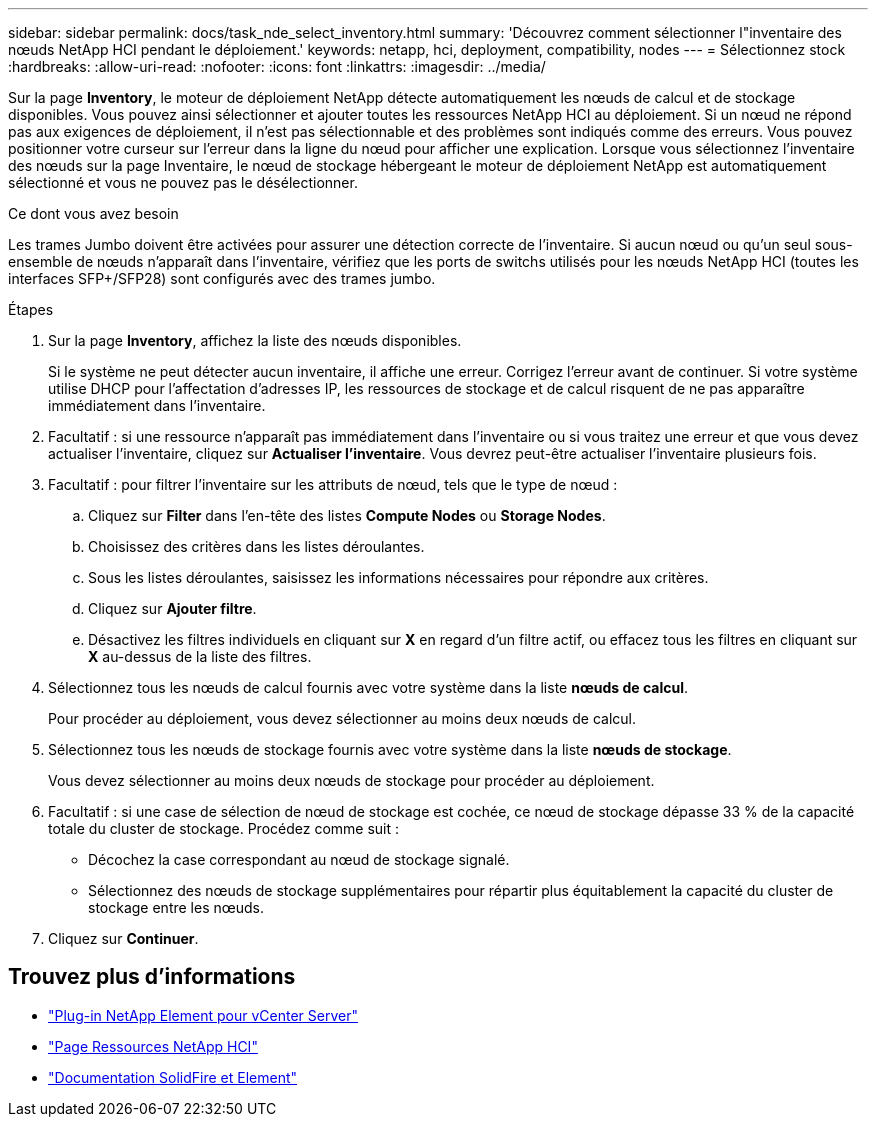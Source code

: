 ---
sidebar: sidebar 
permalink: docs/task_nde_select_inventory.html 
summary: 'Découvrez comment sélectionner l"inventaire des nœuds NetApp HCI pendant le déploiement.' 
keywords: netapp, hci, deployment, compatibility, nodes 
---
= Sélectionnez stock
:hardbreaks:
:allow-uri-read: 
:nofooter: 
:icons: font
:linkattrs: 
:imagesdir: ../media/


[role="lead"]
Sur la page *Inventory*, le moteur de déploiement NetApp détecte automatiquement les nœuds de calcul et de stockage disponibles. Vous pouvez ainsi sélectionner et ajouter toutes les ressources NetApp HCI au déploiement. Si un nœud ne répond pas aux exigences de déploiement, il n'est pas sélectionnable et des problèmes sont indiqués comme des erreurs. Vous pouvez positionner votre curseur sur l'erreur dans la ligne du nœud pour afficher une explication. Lorsque vous sélectionnez l'inventaire des nœuds sur la page Inventaire, le nœud de stockage hébergeant le moteur de déploiement NetApp est automatiquement sélectionné et vous ne pouvez pas le désélectionner.

.Ce dont vous avez besoin
Les trames Jumbo doivent être activées pour assurer une détection correcte de l'inventaire. Si aucun nœud ou qu'un seul sous-ensemble de nœuds n'apparaît dans l'inventaire, vérifiez que les ports de switchs utilisés pour les nœuds NetApp HCI (toutes les interfaces SFP+/SFP28) sont configurés avec des trames jumbo.

.Étapes
. Sur la page *Inventory*, affichez la liste des nœuds disponibles.
+
Si le système ne peut détecter aucun inventaire, il affiche une erreur. Corrigez l'erreur avant de continuer. Si votre système utilise DHCP pour l'affectation d'adresses IP, les ressources de stockage et de calcul risquent de ne pas apparaître immédiatement dans l'inventaire.

. Facultatif : si une ressource n'apparaît pas immédiatement dans l'inventaire ou si vous traitez une erreur et que vous devez actualiser l'inventaire, cliquez sur *Actualiser l'inventaire*. Vous devrez peut-être actualiser l'inventaire plusieurs fois.
. Facultatif : pour filtrer l'inventaire sur les attributs de nœud, tels que le type de nœud :
+
.. Cliquez sur *Filter* dans l'en-tête des listes *Compute Nodes* ou *Storage Nodes*.
.. Choisissez des critères dans les listes déroulantes.
.. Sous les listes déroulantes, saisissez les informations nécessaires pour répondre aux critères.
.. Cliquez sur *Ajouter filtre*.
.. Désactivez les filtres individuels en cliquant sur *X* en regard d'un filtre actif, ou effacez tous les filtres en cliquant sur *X* au-dessus de la liste des filtres.


. Sélectionnez tous les nœuds de calcul fournis avec votre système dans la liste *nœuds de calcul*.
+
Pour procéder au déploiement, vous devez sélectionner au moins deux nœuds de calcul.

. Sélectionnez tous les nœuds de stockage fournis avec votre système dans la liste *nœuds de stockage*.
+
Vous devez sélectionner au moins deux nœuds de stockage pour procéder au déploiement.

. Facultatif : si une case de sélection de nœud de stockage est cochée, ce nœud de stockage dépasse 33 % de la capacité totale du cluster de stockage. Procédez comme suit :
+
** Décochez la case correspondant au nœud de stockage signalé.
** Sélectionnez des nœuds de stockage supplémentaires pour répartir plus équitablement la capacité du cluster de stockage entre les nœuds.


. Cliquez sur *Continuer*.




== Trouvez plus d'informations

* https://docs.netapp.com/us-en/vcp/index.html["Plug-in NetApp Element pour vCenter Server"^]
* https://www.netapp.com/us/documentation/hci.aspx["Page Ressources NetApp HCI"^]
* https://docs.netapp.com/us-en/element-software/index.html["Documentation SolidFire et Element"^]

